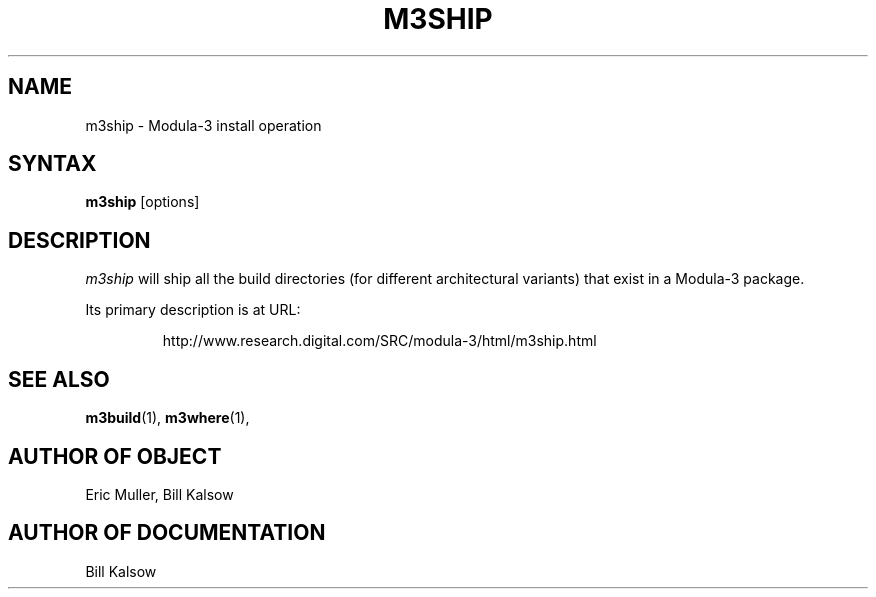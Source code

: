 .\" Copyright (C) 1992, Digital Equipment Corporation
.\" All rights reserved.
.\" See the file COPYRIGHT for a full description.
.\"
.\" Last modified on Thu Jun  2 16:47:10 PDT 1994 by kalsow 
.nh
.TH M3SHIP 1
.SH NAME
m3ship \- Modula-3 install operation

.\"------------------------------------------------------------------------
.SH SYNTAX
.B m3ship
[options]

.\"------------------------------------------------------------------------
.SH DESCRIPTION
.PP
\fIm3ship\fP
will ship all the build directories (for different architectural
variants) that exist in a Modula-3 package.
.PP
Its primary description is at URL:
.IP
.nf
http://www.research.digital.com/SRC/modula-3/html/m3ship.html
.PP

.\"------------------------------------------------------------------------
.SH SEE ALSO
.BR m3build (1),
.BR m3where (1),

.SH AUTHOR OF OBJECT
  Eric Muller, Bill Kalsow

.SH AUTHOR OF DOCUMENTATION
  Bill Kalsow



